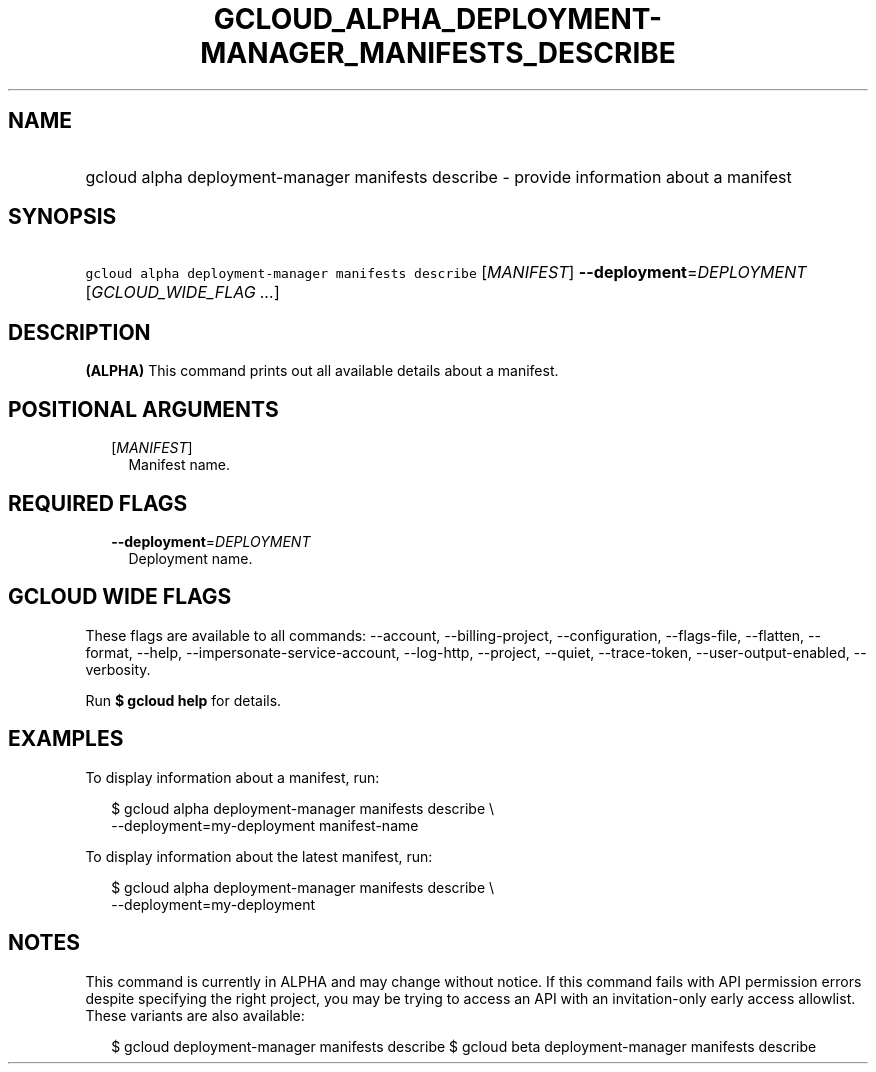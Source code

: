
.TH "GCLOUD_ALPHA_DEPLOYMENT\-MANAGER_MANIFESTS_DESCRIBE" 1



.SH "NAME"
.HP
gcloud alpha deployment\-manager manifests describe \- provide information about a manifest



.SH "SYNOPSIS"
.HP
\f5gcloud alpha deployment\-manager manifests describe\fR [\fIMANIFEST\fR] \fB\-\-deployment\fR=\fIDEPLOYMENT\fR [\fIGCLOUD_WIDE_FLAG\ ...\fR]



.SH "DESCRIPTION"

\fB(ALPHA)\fR This command prints out all available details about a manifest.



.SH "POSITIONAL ARGUMENTS"

.RS 2m
.TP 2m
[\fIMANIFEST\fR]
Manifest name.


.RE
.sp

.SH "REQUIRED FLAGS"

.RS 2m
.TP 2m
\fB\-\-deployment\fR=\fIDEPLOYMENT\fR
Deployment name.


.RE
.sp

.SH "GCLOUD WIDE FLAGS"

These flags are available to all commands: \-\-account, \-\-billing\-project,
\-\-configuration, \-\-flags\-file, \-\-flatten, \-\-format, \-\-help,
\-\-impersonate\-service\-account, \-\-log\-http, \-\-project, \-\-quiet,
\-\-trace\-token, \-\-user\-output\-enabled, \-\-verbosity.

Run \fB$ gcloud help\fR for details.



.SH "EXAMPLES"

To display information about a manifest, run:

.RS 2m
$ gcloud alpha deployment\-manager manifests describe \e
    \-\-deployment=my\-deployment manifest\-name
.RE

To display information about the latest manifest, run:

.RS 2m
$ gcloud alpha deployment\-manager manifests describe \e
    \-\-deployment=my\-deployment
.RE



.SH "NOTES"

This command is currently in ALPHA and may change without notice. If this
command fails with API permission errors despite specifying the right project,
you may be trying to access an API with an invitation\-only early access
allowlist. These variants are also available:

.RS 2m
$ gcloud deployment\-manager manifests describe
$ gcloud beta deployment\-manager manifests describe
.RE

